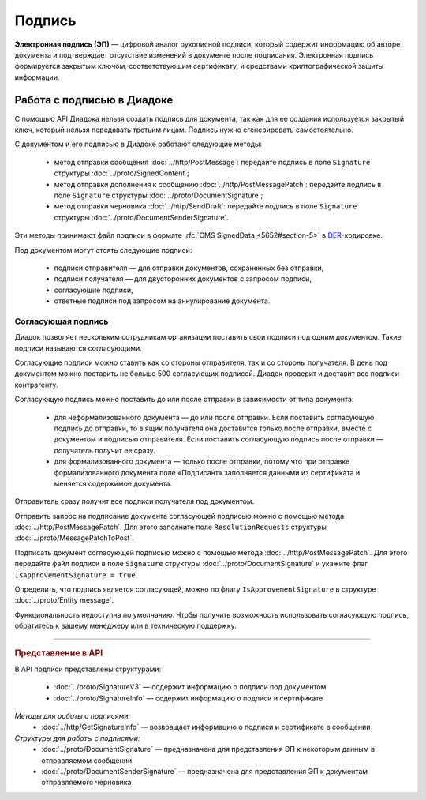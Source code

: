 Подпись
=======

**Электронная подпись (ЭП)** — цифровой аналог рукописной подписи, который содержит информацию об авторе документа и подтверждает отсутствие изменений в документе после подписания. Электронная подпись формируется закрытым ключом, соответствующим сертификату, и средствами криптографической защиты информации.

Работа с подписью в Диадоке
---------------------------

С помощью API Диадока нельзя создать подпись для документа, так как для ее создания используется закрытый ключ, который нельзя передавать третьим лицам. Подпись нужно сгенерировать самостоятельно.

С документом и его подписью в Диадоке работают следующие методы:

	- метод отправки сообщения :doc:`../http/PostMessage`: передайте подпись в поле ``Signature`` структуры :doc:`../proto/SignedContent`;
	- метод отправки дополнения к сообщению :doc:`../http/PostMessagePatch`: передайте подпись в поле ``Signature`` структуры :doc:`../proto/DocumentSignature`;
	- метод отправки черновика :doc:`../http/SendDraft`: передайте подпись в поле ``Signature`` структуры :doc:`../proto/DocumentSenderSignature`.

Эти методы принимают файл подписи в формате :rfc:`CMS SignedData <5652#section-5>` в `DER <http://www.itu.int/ITU-T/studygroups/com17/languages/X.690-0207.pdf>`__-кодировке.

Под документом могут стоять следующие подписи:

	- подписи отправителя — для отправки документов, сохраненных без отправки,
	- подписи получателя — для двусторонних документов с запросом подписи,
	- согласующие подписи,
	- ответные подписи под запросом на аннулирование документа.

Согласующая подпись
~~~~~~~~~~~~~~~~~~~

Диадок позволяет нескольким сотрудникам организации поставить свои подписи под одним документом. Такие подписи называются согласующими.

Согласующие подписи можно ставить как со стороны отправителя, так и со стороны получателя. В день под документом можно поставить не больше 500 согласующих подписей. Диадок проверит и доставит все подписи контрагенту.

Согласующую подпись можно поставить до или после отправки в зависимости от типа документа:

	- для неформализованного документа — до или после отправки. Если поставить согласующую подпись до отправки, то в ящик получателя она доставится только после отправки, вместе с документом и подписью отправителя. Если поставить согласующую подпись после отправки — получатель получит ее сразу.
	- для формализованного документа — только после отправки, потому что при отправке формализованного документа поле «Подписант» заполняется данными из сертификата и меняется содержимое документа.

Отправитель сразу получит все подписи получателя под документом.

Отправить запрос на подписание документа согласующей подписью можно с помощью метода :doc:`../http/PostMessagePatch`. Для этого заполните поле ``ResolutionRequests`` структуры :doc:`../proto/MessagePatchToPost`.

Подписать документ согласующей подписью можно с помощью метода :doc:`../http/PostMessagePatch`. Для этого передайте файл подписи в поле ``Signature`` структуры :doc:`../proto/DocumentSignature` и укажите флаг ``IsApprovementSignature = true``.

Определить, что подпись является согласующей, можно по флагу ``IsApprovementSignature`` в структуре :doc:`../proto/Entity message`.

Функциональность недоступна по умолчанию. Чтобы получить возможность использовать согласующую подпись, обратитесь к вашему менеджеру или в техническую поддержку.


----

.. rubric:: Представление в API

В API подписи представлены структурами:

	- :doc:`../proto/SignatureV3` — содержит информацию о подписи под документом
	- :doc:`../proto/SignatureInfo` — содержит информацию о подписи и сертификате

*Методы для работы с подписями:*
	- :doc:`../http/GetSignatureInfo` — возвращает информацию о подписи и сертификате в сообщении

*Структуры для работы с подписями:*
	- :doc:`../proto/DocumentSignature` —  предназначена для представления ЭП к некоторым данным в отправляемом сообщении
	- :doc:`../proto/DocumentSenderSignature` — предназначена для представления ЭП к документам отправляемого черновика

